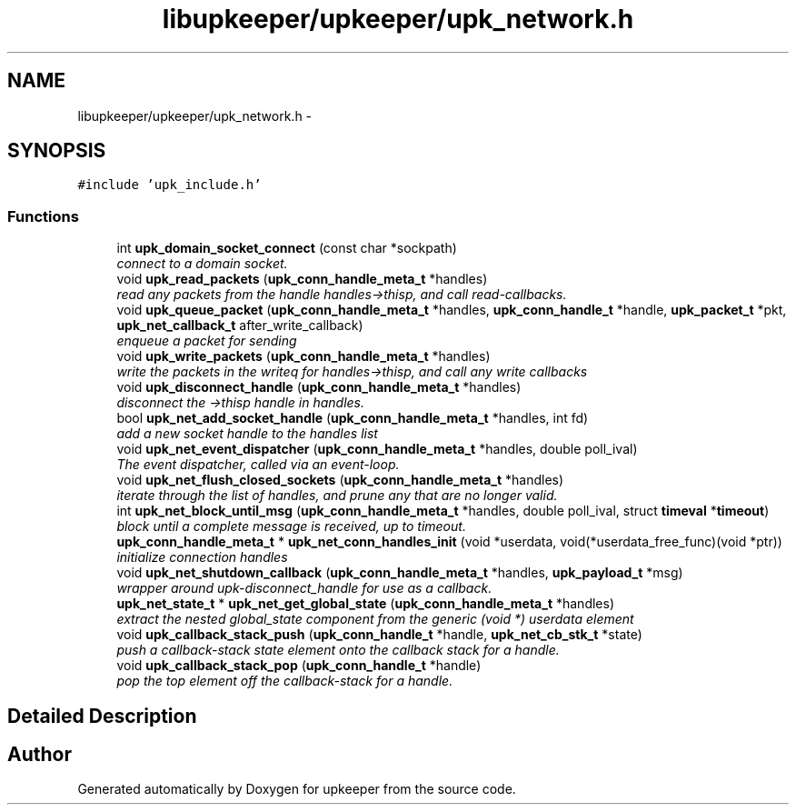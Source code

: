 .TH "libupkeeper/upkeeper/upk_network.h" 3 "Wed Dec 7 2011" "Version 1" "upkeeper" \" -*- nroff -*-
.ad l
.nh
.SH NAME
libupkeeper/upkeeper/upk_network.h \- 
.SH SYNOPSIS
.br
.PP
\fC#include 'upk_include.h'\fP
.br

.SS "Functions"

.in +1c
.ti -1c
.RI "int \fBupk_domain_socket_connect\fP (const char *sockpath)"
.br
.RI "\fIconnect to a domain socket. \fP"
.ti -1c
.RI "void \fBupk_read_packets\fP (\fBupk_conn_handle_meta_t\fP *handles)"
.br
.RI "\fIread any packets from the handle handles->thisp, and call read-callbacks. \fP"
.ti -1c
.RI "void \fBupk_queue_packet\fP (\fBupk_conn_handle_meta_t\fP *handles, \fBupk_conn_handle_t\fP *handle, \fBupk_packet_t\fP *pkt, \fBupk_net_callback_t\fP after_write_callback)"
.br
.RI "\fIenqueue a packet for sending \fP"
.ti -1c
.RI "void \fBupk_write_packets\fP (\fBupk_conn_handle_meta_t\fP *handles)"
.br
.RI "\fIwrite the packets in the writeq for handles->thisp, and call any write callbacks \fP"
.ti -1c
.RI "void \fBupk_disconnect_handle\fP (\fBupk_conn_handle_meta_t\fP *handles)"
.br
.RI "\fIdisconnect the ->thisp handle in handles. \fP"
.ti -1c
.RI "bool \fBupk_net_add_socket_handle\fP (\fBupk_conn_handle_meta_t\fP *handles, int fd)"
.br
.RI "\fIadd a new socket handle to the handles list \fP"
.ti -1c
.RI "void \fBupk_net_event_dispatcher\fP (\fBupk_conn_handle_meta_t\fP *handles, double poll_ival)"
.br
.RI "\fIThe event dispatcher, called via an event-loop. \fP"
.ti -1c
.RI "void \fBupk_net_flush_closed_sockets\fP (\fBupk_conn_handle_meta_t\fP *handles)"
.br
.RI "\fIiterate through the list of handles, and prune any that are no longer valid. \fP"
.ti -1c
.RI "int \fBupk_net_block_until_msg\fP (\fBupk_conn_handle_meta_t\fP *handles, double poll_ival, struct \fBtimeval\fP *\fBtimeout\fP)"
.br
.RI "\fIblock until a complete message is received, up to timeout. \fP"
.ti -1c
.RI "\fBupk_conn_handle_meta_t\fP * \fBupk_net_conn_handles_init\fP (void *userdata, void(*userdata_free_func)(void *ptr))"
.br
.RI "\fIinitialize connection handles \fP"
.ti -1c
.RI "void \fBupk_net_shutdown_callback\fP (\fBupk_conn_handle_meta_t\fP *handles, \fBupk_payload_t\fP *msg)"
.br
.RI "\fIwrapper around upk-disconnect_handle for use as a callback. \fP"
.ti -1c
.RI "\fBupk_net_state_t\fP * \fBupk_net_get_global_state\fP (\fBupk_conn_handle_meta_t\fP *handles)"
.br
.RI "\fIextract the nested global_state component from the generic (void *) userdata element \fP"
.ti -1c
.RI "void \fBupk_callback_stack_push\fP (\fBupk_conn_handle_t\fP *handle, \fBupk_net_cb_stk_t\fP *state)"
.br
.RI "\fIpush a callback-stack state element onto the callback stack for a handle. \fP"
.ti -1c
.RI "void \fBupk_callback_stack_pop\fP (\fBupk_conn_handle_t\fP *handle)"
.br
.RI "\fIpop the top element off the callback-stack for a handle. \fP"
.in -1c
.SH "Detailed Description"
.PP 

.SH "Author"
.PP 
Generated automatically by Doxygen for upkeeper from the source code.
